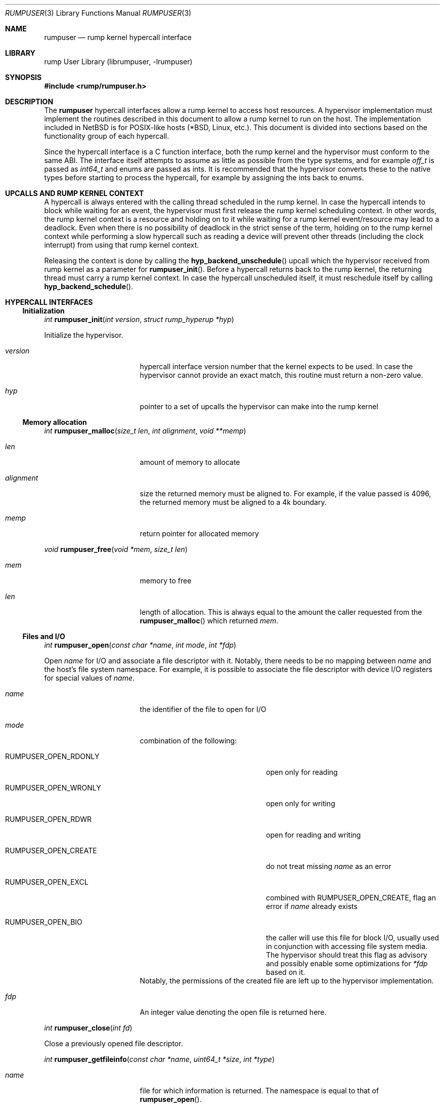 .\"     $NetBSD: rumpuser.3,v 1.1.18.2 2017/12/03 11:39:20 jdolecek Exp $
.\"
.\" Copyright (c) 2013 Antti Kantee.  All rights reserved.
.\"
.\" Redistribution and use in source and binary forms, with or without
.\" modification, are permitted provided that the following conditions
.\" are met:
.\" 1. Redistributions of source code must retain the above copyright
.\"    notice, this list of conditions and the following disclaimer.
.\" 2. Redistributions in binary form must reproduce the above copyright
.\"    notice, this list of conditions and the following disclaimer in the
.\"    documentation and/or other materials provided with the distribution.
.\"
.\" THIS SOFTWARE IS PROVIDED BY THE AUTHOR AND CONTRIBUTORS ``AS IS'' AND
.\" ANY EXPRESS OR IMPLIED WARRANTIES, INCLUDING, BUT NOT LIMITED TO, THE
.\" IMPLIED WARRANTIES OF MERCHANTABILITY AND FITNESS FOR A PARTICULAR PURPOSE
.\" ARE DISCLAIMED.  IN NO EVENT SHALL THE AUTHOR OR CONTRIBUTORS BE LIABLE
.\" FOR ANY DIRECT, INDIRECT, INCIDENTAL, SPECIAL, EXEMPLARY, OR CONSEQUENTIAL
.\" DAMAGES (INCLUDING, BUT NOT LIMITED TO, PROCUREMENT OF SUBSTITUTE GOODS
.\" OR SERVICES; LOSS OF USE, DATA, OR PROFITS; OR BUSINESS INTERRUPTION)
.\" HOWEVER CAUSED AND ON ANY THEORY OF LIABILITY, WHETHER IN CONTRACT, STRICT
.\" LIABILITY, OR TORT (INCLUDING NEGLIGENCE OR OTHERWISE) ARISING IN ANY WAY
.\" OUT OF THE USE OF THIS SOFTWARE, EVEN IF ADVISED OF THE POSSIBILITY OF
.\" SUCH DAMAGE.
.\"
.Dd August 24, 2014
.Dt RUMPUSER 3
.Os
.Sh NAME
.Nm rumpuser
.Nd rump kernel hypercall interface
.Sh LIBRARY
rump User Library (librumpuser, \-lrumpuser)
.Sh SYNOPSIS
.In rump/rumpuser.h
.Sh DESCRIPTION
The
.Nm
hypercall interfaces allow a rump kernel to access host resources.
A hypervisor implementation must implement the routines described in
this document to allow a rump kernel to run on the host.
The implementation included in
.Nx
is for POSIX-like hosts (*BSD, Linux, etc.).
This document is divided into sections based on the functionality
group of each hypercall.
.Pp
Since the hypercall interface is a C function interface, both the
rump kernel and the hypervisor must conform to the same ABI.
The interface itself attempts to assume as little as possible from
the type systems, and for example
.Vt off_t
is passed as
.Vt int64_t
and enums are passed as ints.
It is recommended that the hypervisor converts these to the native
types before starting to process the hypercall, for example by
assigning the ints back to enums.
.Sh UPCALLS AND RUMP KERNEL CONTEXT
A hypercall is always entered with the calling thread scheduled in
the rump kernel.
In case the hypercall intends to block while waiting for an event,
the hypervisor must first release the rump kernel scheduling context.
In other words, the rump kernel context is a resource and holding
on to it while waiting for a rump kernel event/resource may lead
to a deadlock.
Even when there is no possibility of deadlock in the strict sense
of the term, holding on to the rump kernel context while performing
a slow hypercall such as reading a device will prevent other threads
(including the clock interrupt) from using that rump kernel context.
.Pp
Releasing the context is done by calling the
.Fn hyp_backend_unschedule
upcall which the hypervisor received from rump kernel as a parameter
for
.Fn rumpuser_init .
Before a hypercall returns back to the rump kernel, the returning thread
must carry a rump kernel context.
In case the hypercall unscheduled itself, it must reschedule itself
by calling
.Fn hyp_backend_schedule .
.Sh HYPERCALL INTERFACES
.Ss Initialization
.Ft int
.Fn rumpuser_init "int version" "struct rump_hyperup *hyp"
.Pp
Initialize the hypervisor.
.Bl -tag -width "xenum_rumpclock"
.It Fa version
hypercall interface version number that the kernel expects to be used.
In case the hypervisor cannot provide an exact match, this routine must
return a non-zero value.
.It Fa hyp
pointer to a set of upcalls the hypervisor can make into the rump kernel
.El
.Ss Memory allocation
.Ft int
.Fn rumpuser_malloc "size_t len" "int alignment" "void **memp"
.Bl -tag -width "xenum_rumpclock"
.It Fa len
amount of memory to allocate
.It Fa alignment
size the returned memory must be aligned to.
For example, if the value passed is 4096, the returned memory
must be aligned to a 4k boundary.
.It Fa memp
return pointer for allocated memory
.El
.Pp
.Ft void
.Fn rumpuser_free "void *mem" "size_t len"
.Bl -tag -width "xenum_rumpclock"
.It Fa mem
memory to free
.It Fa len
length of allocation.
This is always equal to the amount the caller requested from the
.Fn rumpuser_malloc
which returned
.Fa mem .
.El
.Ss Files and I/O
.Ft int
.Fn rumpuser_open "const char *name" "int mode" "int *fdp"
.Pp
Open
.Fa name
for I/O and associate a file descriptor with it.
Notably, there needs to be no mapping between
.Fa name
and the host's file system namespace.
For example, it is possible to associate the file descriptor with
device I/O registers for special values of
.Fa name .
.Bl -tag -width "xenum_rumpclock"
.It Fa name
the identifier of the file to open for I/O
.It Fa mode
combination of the following:
.Bl -tag -width "XRUMPUSER_OPEN_CREATE"
.It Dv RUMPUSER_OPEN_RDONLY
open only for reading
.It Dv RUMPUSER_OPEN_WRONLY
open only for writing
.It Dv RUMPUSER_OPEN_RDWR
open for reading and writing
.It Dv RUMPUSER_OPEN_CREATE
do not treat missing
.Fa name
as an error
.It Dv RUMPUSER_OPEN_EXCL
combined with
.Dv RUMPUSER_OPEN_CREATE ,
flag an error if
.Fa name
already exists
.It Dv RUMPUSER_OPEN_BIO
the caller will use this file for block I/O, usually used in
conjunction with accessing file system media.
The hypervisor should treat this flag as advisory and possibly
enable some optimizations for
.Fa *fdp
based on it.
.El
Notably, the permissions of the created file are left up to the
hypervisor implementation.
.It Fa fdp
An integer value denoting the open file is returned here.
.El
.Pp
.Ft int
.Fn rumpuser_close "int fd"
.Pp
Close a previously opened file descriptor.
.Pp
.Ft int
.Fn rumpuser_getfileinfo "const char *name" "uint64_t *size" "int *type"
.Bl -tag -width "xenum_rumpclock"
.It Fa name
file for which information is returned.
The namespace is equal to that of
.Fn rumpuser_open .
.It Fa size
If
.Pf non- Dv NULL ,
size of the file is returned here.
.It Fa type
If
.Pf non- Dv NULL ,
type of the file is returned here.
The options are
.Dv RUMPUSER_FT_DIR ,
.Dv RUMPUSER_FT_REG ,
.Dv RUMPUSER_FT_BLK ,
.Dv RUMPUSER_FT_CHR ,
or
.Dv RUMPUSER_FT_OTHER
for directory, regular file, block device, character device or unknown,
respectively.
.El
.Pp
.Ft void
.Fo rumpuser_bio
.Fa "int fd" "int op" "void *data" "size_t dlen" "int64_t off"
.Fa "rump_biodone_fn biodone" "void *donearg"
.Fc
.Pp
Initiate block I/O and return immediately.
.Bl -tag -width "xenum_rumpclock"
.It Fa fd
perform I/O on this file descriptor.
The file descriptor must have been opened with
.Dv RUMPUSER_OPEN_BIO .
.It Fa op
Transfer data from the file descriptor with
.Dv RUMPUSER_BIO_READ
and transfer data to the file descriptor with
.Dv RUMPUSER_BIO_WRITE .
Unless
.Dv RUMPUSER_BIO_SYNC
is specified, the hypervisor may cache a write instead of
committing it to permanent storage.
.It Fa data
memory address to transfer data to/from
.It Fa dlen
length of I/O.
The length is guaranteed to be a multiple of 512.
.It Fa off
offset into
.Fa fd
where I/O is performed
.It Fa biodone
To be called when the I/O is complete.
Accessing
.Fa data
is not legal after the call is made.
.It Fa donearg
opaque arg that must be passed to
.Fa biodone .
.El
.Pp
.Ft int
.Fo rumpuser_iovread
.Fa "int fd" "struct rumpuser_iovec *ruiov" "size_t iovlen"
.Fa "int64_t off" "size_t *retv"
.Fc
.Pp
.Ft int
.Fo rumpuser_iovwrite
.Fa "int fd" "struct rumpuser_iovec *ruiov" "size_t iovlen"
.Fa "int64_t off" "size_t *retv"
.Fc
.Pp
These routines perform scatter-gather I/O which is not
block I/O by nature and therefore cannot be handled by
.Fn rumpuser_bio .
.Pp
.Bl -tag -width "xenum_rumpclock"
.It Fa fd
file descriptor to perform I/O on
.It Fa ruiov
an array of I/O descriptors.
It is defined as follows:
.Bd -literal -offset indent -compact
struct rumpuser_iovec {
	void *iov_base;
	size_t iov_len;
};
.Ed
.It Fa iovlen
number of elements in
.Fa ruiov
.It Fa off
offset of
.Fa fd
to perform I/O on.
This can either be a non-negative value or
.Dv RUMPUSER_IOV_NOSEEK .
The latter denotes that no attempt to change the underlying objects
offset should be made.
Using both types of offsets on a single instance of
.Fa fd
results in undefined behavior.
.It Fa retv
number of bytes successfully transferred is returned here
.El
.Pp
.Ft int
.Fo rumpuser_syncfd
.Fa "int fd" "int flags" "uint64_t start" "uint64_t len"
.Fc
.Pp
Synchronizes
.Fa fd
with respect to backing storage.
The other arguments are:
.Pp
.Bl -tag -width "xenum_rumpclock"
.It Fa flags
controls how synchronization happens.
It must contain one of the following:
.Bl -tag -width "XRUMPUSER_SYNCFD_BARRIER"
.It Dv RUMPUSER_SYNCFD_READ
Make sure that the next read sees writes from all other parties.
This is useful for example in the case that
.Fa fd
represents memory to write a DMA read is being performed.
.It Dv RUMPUSER_SYNCFD_WRITE
Flush cached writes.
.El
.Pp
The following additional parameters may be passed in
.Fa flags :
.Pp
.Bl -tag -width "XRUMPUSER_SYNCFD_BARRIER"
.It Dv RUMPUSER_SYNCFD_BARRIER
Issue a barrier.
Outstanding I/O operations which were started before the barrier
complete before any operations after the barrier are performed.
.It Dv RUMPUSER_SYNCFD_SYNC
Wait for the synchronization operation to fully complete before
returning.
For example, this could mean that the data to be written to a disk
has hit either the disk or non-volatile memory.
.El
.It Fa start
offset into the object.
.It Fa len
the number of bytes to synchronize.
The value 0 denotes until the end of the object.
.El
.Ss Clocks
The hypervisor should support two clocks, one for wall time and one
for monotonically increasing time, the latter of which may be based
on some arbitrary time (e.g. system boot time).
If this is not possible, the hypervisor must make a reasonable effort to
retain semantics.
.Pp
.Ft int
.Fn rumpuser_clock_gettime "int enum_rumpclock" "int64_t *sec" "long *nsec"
.Pp
.Bl -tag -width "xenum_rumpclock"
.It Fa enum_rumpclock
specifies the clock type.
In case of
.Dv RUMPUSER_CLOCK_RELWALL
the wall time should be returned.
In case of
.Dv RUMPUSER_CLOCK_ABSMONO
the time of a monotonic clock should be returned.
.It Fa sec
return value for seconds
.It Fa nsec
return value for nanoseconds
.El
.Pp
.Ft int
.Fn rumpuser_clock_sleep "int enum_rumpclock" "int64_t sec" "long nsec"
.Bl -tag -width "xenum_rumpclock"
.It Fa enum_rumpclock
In case of
.Dv RUMPUSER_CLOCK_RELWALL ,
the sleep should last at least as long as specified.
In case of
.Dv RUMPUSER_CLOCK_ABSMONO ,
the sleep should last until the hypervisor monotonic clock hits
the specified absolute time.
.It Fa sec
sleep duration, seconds.
exact semantics depend on
.Fa clk .
.It Fa nsec
sleep duration, nanoseconds.
exact semantics depend on
.Fa clk .
.El
.Ss Parameter retrieval
.Ft int
.Fn rumpuser_getparam "const char *name" "void *buf" "size_t buflen"
.Pp
Retrieve a configuration parameter from the hypervisor.
It is up to the hypervisor to decide how the parameters can be set.
.Bl -tag -width "xenum_rumpclock"
.It Fa name
name of the parameter.
If the name starts with an underscore, it means a mandatory parameter.
The mandatory parameters are
.Dv RUMPUSER_PARAM_NCPU
which specifies the amount of virtual CPUs bootstrapped by the
rump kernel and
.Dv RUMPUSER_PARAM_HOSTNAME
which returns a preferably unique instance name for the rump kernel.
.It Fa buf
buffer to return the data in as a string
.It Fa buflen
length of buffer
.El
.Ss Termination
.Ft void
.Fn rumpuser_exit "int value"
.Pp
Terminate the rump kernel with exit value
.Fa value .
If
.Fa value
is
.Dv RUMPUSER_PANIC
the hypervisor should attempt to provide something akin to a core dump.
.Ss Console output
Console output is divided into two routines: a per-character
one and printf-like one.
The former is used e.g. by the rump kernel's internal printf
routine.
The latter can be used for direct debug prints e.g. very early
on in the rump kernel's bootstrap or when using the in-kernel
routine causes too much skew in the debug print results
(the hypercall runs outside of the rump kernel and therefore does not
cause any locking or scheduling events inside the rump kernel).
.Pp
.Ft void
.Fn rumpuser_putchar "int ch"
.Pp
Output
.Fa ch
on the console.
.Pp
.Ft void
.Fn rumpuser_dprintf "const char *fmt" "..."
.Pp
Do output based on printf-like parameters.
.Ss Signals
.Pp
A rump kernel should be able to send signals to client programs
due to some standard interfaces including signal delivery in their
specifications.
Examples of these interfaces include
.Xr setitimer 2
and
.Xr write 2 .
The
.Fn rumpuser_kill
function advises the hypercall implementation to raise a signal for the
process containing the rump kernel.
.Pp
.Ft int
.Fn rumpuser_kill "int64_t pid" "int sig"
.Pp
.Bl -tag -width "xenum_rumpclock"
.It Fa pid
The pid of the rump kernel process that the signal is directed to.
This value may be used as the hypervisor as a hint on how to deliver
the signal.
The value
.Dv RUMPUSER_PID_SELF
may also be specified to indicate no hint.
This value will be removed in a future version of the hypercall interface.
.It Fa sig
Number of signal to raise.
The value is in NetBSD signal number namespace.
In case the host has a native representation for signals, the
value should be translated before the signal is raised.
In case there is no mapping between
.Fa sig
and native signals (if any), the behavior is implementation-defined.
.El
.Pp
A rump kernel will ignore the return value of this hypercall.
The only implication of not implementing
.Fn rumpuser_kill
is that some application programs may not experience expected behavior
for standard interfaces.
.Pp
As an aside,the
.Xr rump_sp 7
protocol provides equivalent functionality for remote clients.
.Ss Random pool
.Ft int
.Fn rumpuser_getrandom "void *buf" "size_t buflen" "int flags" "size_t *retp"
.Pp
.Bl -tag -width "xenum_rumpclock"
.It Fa buf
buffer that the randomness is written to
.It Fa buflen
number of bytes of randomness requested
.It Fa flags
The value 0 or a combination of
.Dv RUMPUSER_RANDOM_HARD
(return true randomness instead of something from a PRNG)
and
.Dv RUMPUSER_RANDOM_NOWAIT
(do not block in case the requested amount of bytes is not available).
.It Fa retp
The number of random bytes written into
.Fa buf .
.El
.Ss Threads
.Ft int
.Fo rumpuser_thread_create
.Fa "void *(*fun)(void *)" "void *arg" "const char *thrname" "int mustjoin"
.Fa "int priority" "int cpuidx" "void **cookie"
.Fc
.Pp
Create a schedulable host thread context.
The rump kernel will call this interface when it creates a kernel thread.
The scheduling policy for the new thread is defined by the hypervisor.
In case the hypervisor wants to optimize the scheduling of the
threads, it can perform heuristics on the
.Fa thrname ,
.Fa priority
and
.Fa cpuidx
parameters.
.Bl -tag -width "xenum_rumpclock"
.It Fa fun
function that the new thread must call.
This call will never return.
.It Fa arg
argument to be passed to
.Fa fun
.It Fa thrname
Name of the new thread.
.It Fa mustjoin
If 1, the thread will be waited for by
.Fn rumpuser_thread_join
when the thread exits.
.It Fa priority
The priority that the kernel requested the thread to be created at.
Higher values mean higher priority.
The exact kernel semantics for each value are not available through
this interface.
.It Fa cpuidx
The index of the virtual CPU that the thread is bound to, or \-1
if the thread is not bound.
The mapping between the virtual CPUs and physical CPUs, if any,
is hypervisor implementation specific.
.It Fa cookie
In case
.Fa mustjoin
is set, the value returned in
.Fa cookie
will be passed to
.Fn rumpuser_thread_join .
.El
.Pp
.Ft void
.Fn rumpuser_thread_exit "void"
.Pp
Called when a thread created with
.Fn rumpuser_thread_create
exits.
.Pp
.Ft int
.Fn rumpuser_thread_join "void *cookie"
.Pp
Wait for a joinable thread to exit.
The cookie matches the value from
.Fn rumpuser_thread_create .
.Pp
.Ft void
.Fn rumpuser_curlwpop "int enum_rumplwpop" "struct lwp *l"
.Pp
Manipulate the hypervisor's thread context database.
The possible operations are create, destroy, and set as specified by
.Fa enum_rumplwpop :
.Bl -tag -width "XRUMPUSER_LWP_DESTROY"
.It Dv RUMPUSER_LWP_CREATE
Inform the hypervisor that
.Fa l
is now a valid thread context which may be set.
A currently valid value of
.Fa l
may not be specified.
This operation is informational and does not mandate any action
from the hypervisor.
.It Dv RUMPUSER_LWP_DESTROY
Inform the hypervisor that
.Fa l
is no longer a valid thread context.
This means that it may no longer be set as the current context.
A currently set context or an invalid one may not be destroyed.
This operation is informational and does not mandate any action
from the hypervisor.
.It Dv RUMPUSER_LWP_SET
Set
.Fa l
as the current host thread's rump kernel context.
A previous context must not exist.
.It Dv RUMPUSER_LWP_CLEAR
Clear the context previous set by
.Dv RUMPUSER_LWP_SET .
The value passed in
.Fa l
is the current thread and is never
.Dv NULL .
.El
.Pp
.Ft struct lwp *
.Fn rumpuser_curlwp "void"
.Pp
Retrieve the rump kernel thread context associated with the current host
thread, as set by
.Fn rumpuser_curlwpop .
This routine may be called when a context is not set and
the routine must return
.Dv NULL
in that case.
This interface is expected to be called very often.
Any optimizations pertaining to the execution speed of this routine
should be done in
.Fn rumpuser_curlwpop .
.Pp
.Ft void
.Fn rumpuser_seterrno "int errno"
.Pp
Set an errno value in the calling thread's TLS.
Note: this is used only if rump kernel clients make rump system calls.
.Ss Mutexes, rwlocks and condition variables
The locking interfaces have standard semantics, so we will not
discuss each one in detail.
The data types
.Vt struct rumpuser_mtx ,
.Vt struct rumpuser_rw
and
.Vt struct rumpuser_cv
used by these interfaces are opaque to the rump kernel, i.e. the
hypervisor has complete freedom over them.
.Pp
Most of these interfaces will (and must) relinquish the rump kernel
CPU context in case they block (or intend to block).
The exceptions are the "nowrap" variants of the interfaces which
may not relinquish rump kernel context.
.Pp
.Ft void
.Fn rumpuser_mutex_init "struct rumpuser_mtx **mtxp" "int flags"
.Pp
.Ft void
.Fn rumpuser_mutex_enter "struct rumpuser_mtx *mtx"
.Pp
.Ft void
.Fn rumpuser_mutex_enter_nowrap "struct rumpuser_mtx *mtx"
.Pp
.Ft int
.Fn rumpuser_mutex_tryenter "struct rumpuser_mtx *mtx"
.Pp
.Ft void
.Fn rumpuser_mutex_exit "struct rumpuser_mtx *mtx"
.Pp
.Ft void
.Fn rumpuser_mutex_destroy "struct rumpuser_mtx *mtx"
.Pp
.Ft void
.Fn rumpuser_mutex_owner "struct rumpuser_mtx *mtx" "struct lwp **lp"
.Pp
Mutexes provide mutually exclusive locking.
The flags, of which at least one must be given, are as follows:
.Bl -tag -width "XRUMPUSER_MTX_KMUTEX"
.It Dv RUMPUSER_MTX_SPIN
Create a spin mutex.
Locking this type of mutex must not relinquish rump kernel context
even when
.Fn rumpuser_mutex_enter
is used.
.It Dv RUMPUSER_MTX_KMUTEX
The mutex must track and be able to return the rump kernel thread
that owns the mutex (if any).
If this flag is not specified,
.Fn rumpuser_mutex_owner
will never be called for that particular mutex.
.El
.Pp
.Ft void
.Fn rumpuser_rw_init "struct rumpuser_rw **rwp"
.Pp
.Ft void
.Fn rumpuser_rw_enter "int enum_rumprwlock" "struct rumpuser_rw *rw"
.Pp
.Ft int
.Fn rumpuser_rw_tryenter "int enum_rumprwlock" "struct rumpuser_rw *rw"
.Pp
.Ft int
.Fn rumpuser_rw_tryupgrade "struct rumpuser_rw *rw"
.Pp
.Ft void
.Fn rumpuser_rw_downgrade "struct rumpuser_rw *rw"
.Pp
.Ft void
.Fn rumpuser_rw_exit "struct rumpuser_rw *rw"
.Pp
.Ft void
.Fn rumpuser_rw_destroy "struct rumpuser_rw *rw"
.Pp
.Ft void
.Fo rumpuser_rw_held
.Fa "int enum_rumprwlock" "struct rumpuser_rw *rw" "int *heldp"
.Fc
.Pp
Read/write locks provide either shared or exclusive locking.
The possible values for
.Fa lk
are
.Dv RUMPUSER_RW_READER
and
.Dv RUMPUSER_RW_WRITER .
Upgrading means trying to migrate from an already owned shared
lock to an exclusive lock and downgrading means migrating from
an already owned exclusive lock to a shared lock.
.Pp
.Ft void
.Fn rumpuser_cv_init "struct rumpuser_cv **cvp"
.Pp
.Ft void
.Fn rumpuser_cv_destroy "struct rumpuser_cv *cv"
.Pp
.Ft void
.Fn rumpuser_cv_wait "struct rumpuser_cv *cv" "struct rumpuser_mtx *mtx"
.Pp
.Ft void
.Fn rumpuser_cv_wait_nowrap "struct rumpuser_cv *cv" "struct rumpuser_mtx *mtx"
.Pp
.Ft int
.Fo rumpuser_cv_timedwait
.Fa "struct rumpuser_cv *cv" "struct rumpuser_mtx *mtx"
.Fa "int64_t sec" "int64_t nsec"
.Fc
.Pp
.Ft void
.Fn rumpuser_cv_signal "struct rumpuser_cv *cv"
.Pp
.Ft void
.Fn rumpuser_cv_broadcast "struct rumpuser_cv *cv"
.Pp
.Ft void
.Fn rumpuser_cv_has_waiters "struct rumpuser_cv *cv" "int *waitersp"
.Pp
Condition variables wait for an event.
The
.Fa mtx
interlock eliminates a race between checking the predicate and
sleeping on the condition variable; the mutex should be released
for the duration of the sleep in the normal atomic manner.
The timedwait variant takes a specifier indicating a relative
sleep duration after which the routine will return with
.Er ETIMEDOUT .
If a timedwait is signaled before the timeout expires, the
routine will return 0.
.Pp
The order in which the hypervisor
reacquires the rump kernel context and interlock mutex before
returning into the rump kernel is as follows.
In case the interlock mutex was initialized with both
.Dv RUMPUSER_MTX_SPIN
and
.Dv RUMPUSER_MTX_KMUTEX ,
the rump kernel context is scheduled before the mutex is reacquired.
In case of a purely
.Dv RUMPUSER_MTX_SPIN
mutex, the mutex is acquired first.
In the final case the order is implementation-defined.
.Sh RETURN VALUES
All routines which return an integer return an errno value.
The hypervisor must translate the value to the the native errno
namespace used by the rump kernel.
Routines which do not return an integer may never fail.
.Sh SEE ALSO
.Xr rump 3
.Rs
.%A Antti Kantee
.%D 2012
.%J Aalto University Doctoral Dissertations
.%T Flexible Operating System Internals: The Design and Implementation of the Anykernel and Rump Kernels
.%O Section 2.3.2: The Hypercall Interface
.Re
.Pp
For a list of all known implementations of the
.Nm
interface, see
.Lk http://wiki.rumpkernel.org/Platforms .
.Sh HISTORY
The rump kernel hypercall API was first introduced in
.Nx 5.0 .
The API described above first appeared in
.Nx 7.0 .
